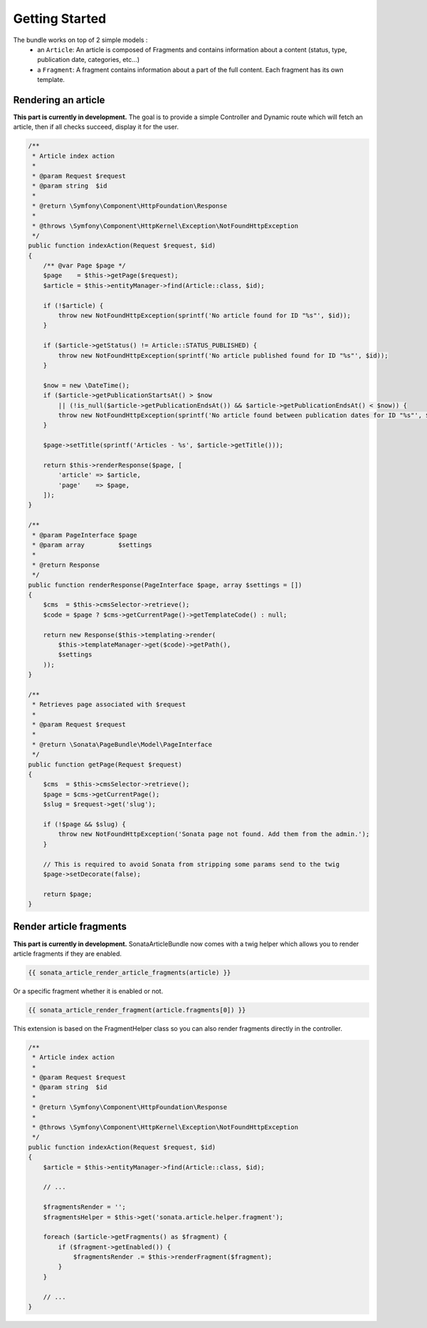 Getting Started
===============

The bundle works on top of 2 simple models :
 * an ``Article``\ : An article is composed of Fragments and contains information about a content
   (status, type, publication date, categories, etc...)
 * a ``Fragment``\ : A fragment contains information about a part of the full content.
   Each fragment has its own template.


Rendering an article
--------------------

**This part is currently in development.**
The goal is to provide a simple Controller and Dynamic route which will fetch an article, then if all checks succeed,
display it for the user.

.. code-block:: php

    /**
     * Article index action
     *
     * @param Request $request
     * @param string  $id
     *
     * @return \Symfony\Component\HttpFoundation\Response
     *
     * @throws \Symfony\Component\HttpKernel\Exception\NotFoundHttpException
     */
    public function indexAction(Request $request, $id)
    {
        /** @var Page $page */
        $page    = $this->getPage($request);
        $article = $this->entityManager->find(Article::class, $id);

        if (!$article) {
            throw new NotFoundHttpException(sprintf('No article found for ID "%s"', $id));
        }

        if ($article->getStatus() != Article::STATUS_PUBLISHED) {
            throw new NotFoundHttpException(sprintf('No article published found for ID "%s"', $id));
        }

        $now = new \DateTime();
        if ($article->getPublicationStartsAt() > $now
            || (!is_null($article->getPublicationEndsAt()) && $article->getPublicationEndsAt() < $now)) {
            throw new NotFoundHttpException(sprintf('No article found between publication dates for ID "%s"', $id));
        }

        $page->setTitle(sprintf('Articles - %s', $article->getTitle()));

        return $this->renderResponse($page, [
            'article' => $article,
            'page'    => $page,
        ]);
    }

    /**
     * @param PageInterface $page
     * @param array         $settings
     *
     * @return Response
     */
    public function renderResponse(PageInterface $page, array $settings = [])
    {
        $cms  = $this->cmsSelector->retrieve();
        $code = $page ? $cms->getCurrentPage()->getTemplateCode() : null;

        return new Response($this->templating->render(
            $this->templateManager->get($code)->getPath(),
            $settings
        ));
    }

    /**
     * Retrieves page associated with $request
     *
     * @param Request $request
     *
     * @return \Sonata\PageBundle\Model\PageInterface
     */
    public function getPage(Request $request)
    {
        $cms  = $this->cmsSelector->retrieve();
        $page = $cms->getCurrentPage();
        $slug = $request->get('slug');

        if (!$page && $slug) {
            throw new NotFoundHttpException('Sonata page not found. Add them from the admin.');
        }

        // This is required to avoid Sonata from stripping some params send to the twig
        $page->setDecorate(false);

        return $page;
    }

Render article fragments
------------------------

**This part is currently in development.**
SonataArticleBundle now comes with a twig helper which allows you to render article fragments
if they are enabled.


.. code-block:: jinja

    {{ sonata_article_render_article_fragments(article) }}


Or a specific fragment whether it is enabled or not.


.. code-block:: jinja

    {{ sonata_article_render_fragment(article.fragments[0]) }}


This extension is based on the FragmentHelper class so you can also render fragments directly
in the controller.


.. code-block:: php

    /**
     * Article index action
     *
     * @param Request $request
     * @param string  $id
     *
     * @return \Symfony\Component\HttpFoundation\Response
     *
     * @throws \Symfony\Component\HttpKernel\Exception\NotFoundHttpException
     */
    public function indexAction(Request $request, $id)
    {
        $article = $this->entityManager->find(Article::class, $id);

        // ...

        $fragmentsRender = '';
        $fragmentsHelper = $this->get('sonata.article.helper.fragment');

        foreach ($article->getFragments() as $fragment) {
            if ($fragment->getEnabled()) {
                $fragmentsRender .= $this->renderFragment($fragment);
            }
        }

        // ...
    }
